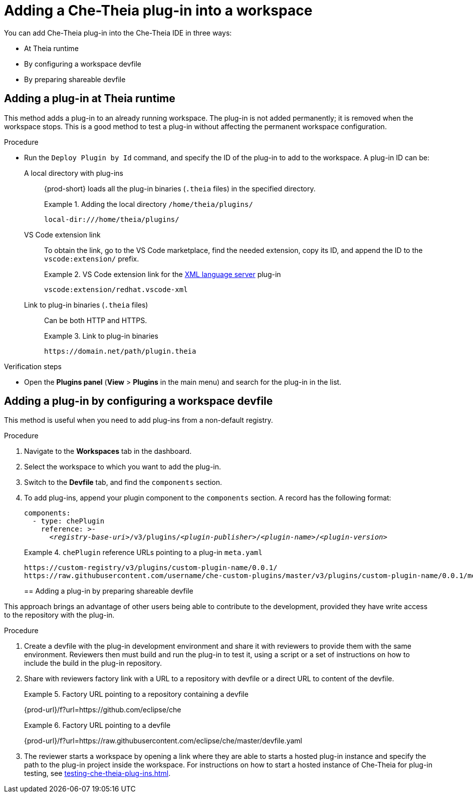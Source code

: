 // Module included in the following assemblies:
//
// publishing-che-theia-plug-ins

[id="adding-a-che-theia-plug-in-into-a-workspace_{context}"]
= Adding a Che-Theia plug-in into a workspace

You can add Che-Theia plug-in into the Che-Theia IDE in three ways:

* At Theia runtime
* By configuring a workspace devfile
* By preparing shareable devfile

[id="adding-a-plug-in-at-runtime_{context}"]
== Adding a plug-in at Theia runtime

This method adds a plug-in to an already running workspace. The plug-in is not added permanently; it is removed when the workspace stops. This is a good method to test a plug-in without affecting the permanent workspace configuration.

.Procedure
* Run the `Deploy Plugin by Id` command, and specify the ID of the plug-in to add to the workspace. A plug-in ID can be:
+
A local directory with plug-ins:: {prod-short} loads all the plug-in binaries (`.theia` files) in the specified directory. 
+
.Adding the local directory `/home/theia/plugins/`
====
----
local-dir:///home/theia/plugins/
----
====
+
VS Code extension link:: To obtain the link, go to the VS Code marketplace, find the needed extension, copy its ID, and append the ID to the `vscode:extension/` prefix.
+
.VS Code extension link for the link:https://marketplace.visualstudio.com/items?itemName=redhat.vscode-xml[XML language server] plug-in 
====
----
vscode:extension/redhat.vscode-xml
----
====
+
Link to plug-in binaries (`.theia` files):: Can be both HTTP and HTTPS.
+
.Link to plug-in binaries
====
----
https://domain.net/path/plugin.theia
----
====

.Verification steps
* Open the *Plugins panel* (*View* > *Plugins* in the main menu) and search for the plug-in in the list.

[id="adding-a-plug-in-by-configuring-a-workspace_{context}"]
== Adding a plug-in by configuring a workspace devfile

This method is useful when you need to add plug-ins from a non-default registry.

.Procedure

. Navigate to the *Workspaces* tab in the dashboard.
. Select the workspace to which you want to add the plug-in.
. Switch to the *Devfile* tab, and find the `components` section.
. To add plug-ins, append your plugin component to the `components` section. A record has the following format:
+
[subs="+quotes,macros,attributes"]
----
components:
  - type: chePlugin
    reference: >-
      __<registry-base-uri>__/v3/plugins/__<plugin-publisher>__/__<plugin-name>__/__<plugin-version>__
----
+
.`chePlugin` reference URLs pointing to a plug-in `meta.yaml`
====
----
https://custom-registry/v3/plugins/custom-plugin-name/0.0.1/
https://raw.githubusercontent.com/username/che-custom-plugins/master/v3/plugins/custom-plugin-name/0.0.1/meta.yaml
----
====
[id="adding-a-plug-in-by-shareable-devfile_{context}"]
== Adding a plug-in by preparing shareable devfile

This approach brings an advantage of other users being able to contribute to the development, provided they have write access to the repository with the plug-in.

.Procedure

. Create a devfile with the plug-in development environment and share it with reviewers to provide them with the same environment. Reviewers then must build and run the plug-in to test it, using a script or a set of instructions on how to include the build in the plug-in repository.

. Share with reviewers factory link with a URL to a repository with devfile or a direct URL to content of the devfile.
+
.Factory URL pointing to a repository containing a devfile
====
{prod-url}/f?url=https://github.com/eclipse/che
====
+
.Factory URL pointing to a devfile
====
{prod-url}/f?url=https://raw.githubusercontent.com/eclipse/che/master/devfile.yaml
====

. The reviewer starts a workspace by opening a link where they are able to starts a hosted plug-in instance and specify the path to the plug-in project inside the workspace. For instructions on how to start a hosted instance of Che-Theia for plug-in testing, see xref:testing-che-theia-plug-ins.adoc[].

// .Additional resources
// 
// * A bulleted list of links to other material closely related to the contents of the procedure module.
// * For more details on writing procedure modules, see the link:https://github.com/redhat-documentation/modular-docs#modular-documentation-reference-guide[Modular Documentation Reference Guide].
// * Use a consistent system for file names, IDs, and titles. For tips, see _Anchor Names and File Names_ in link:https://github.com/redhat-documentation/modular-docs#modular-documentation-reference-guide[Modular Documentation Reference Guide].
